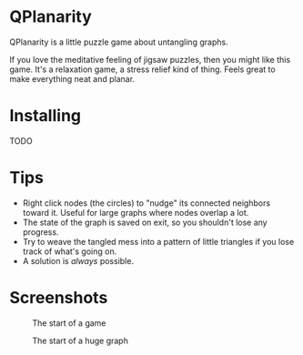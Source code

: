 
* QPlanarity

QPlanarity is a little puzzle game about untangling graphs.

If you love the meditative feeling of jigsaw puzzles, then you might
like this game. It's a relaxation game, a stress relief kind of thing.
Feels great to make everything neat and planar.

* Installing

TODO

* Tips

- Right click nodes (the circles) to "nudge" its connected neighbors
  toward it. Useful for large graphs where nodes overlap a lot.
- The state of the graph is saved on exit, so you shouldn't lose any
  progress.
- Try to weave the tangled mess into a pattern of little triangles if
  you lose track of what's going on.
- A solution is /always/ possible.

* Screenshots

#+CAPTION: The start of a game
[[./sc1.png]]

#+CAPTION: In the process of untangling a graph

[[./sc2.png]]

#+CAPTION: An untangled graph

[[./sc3.png]]

#+CAPTION: The start of a huge graph
[[./sc4.png]]
